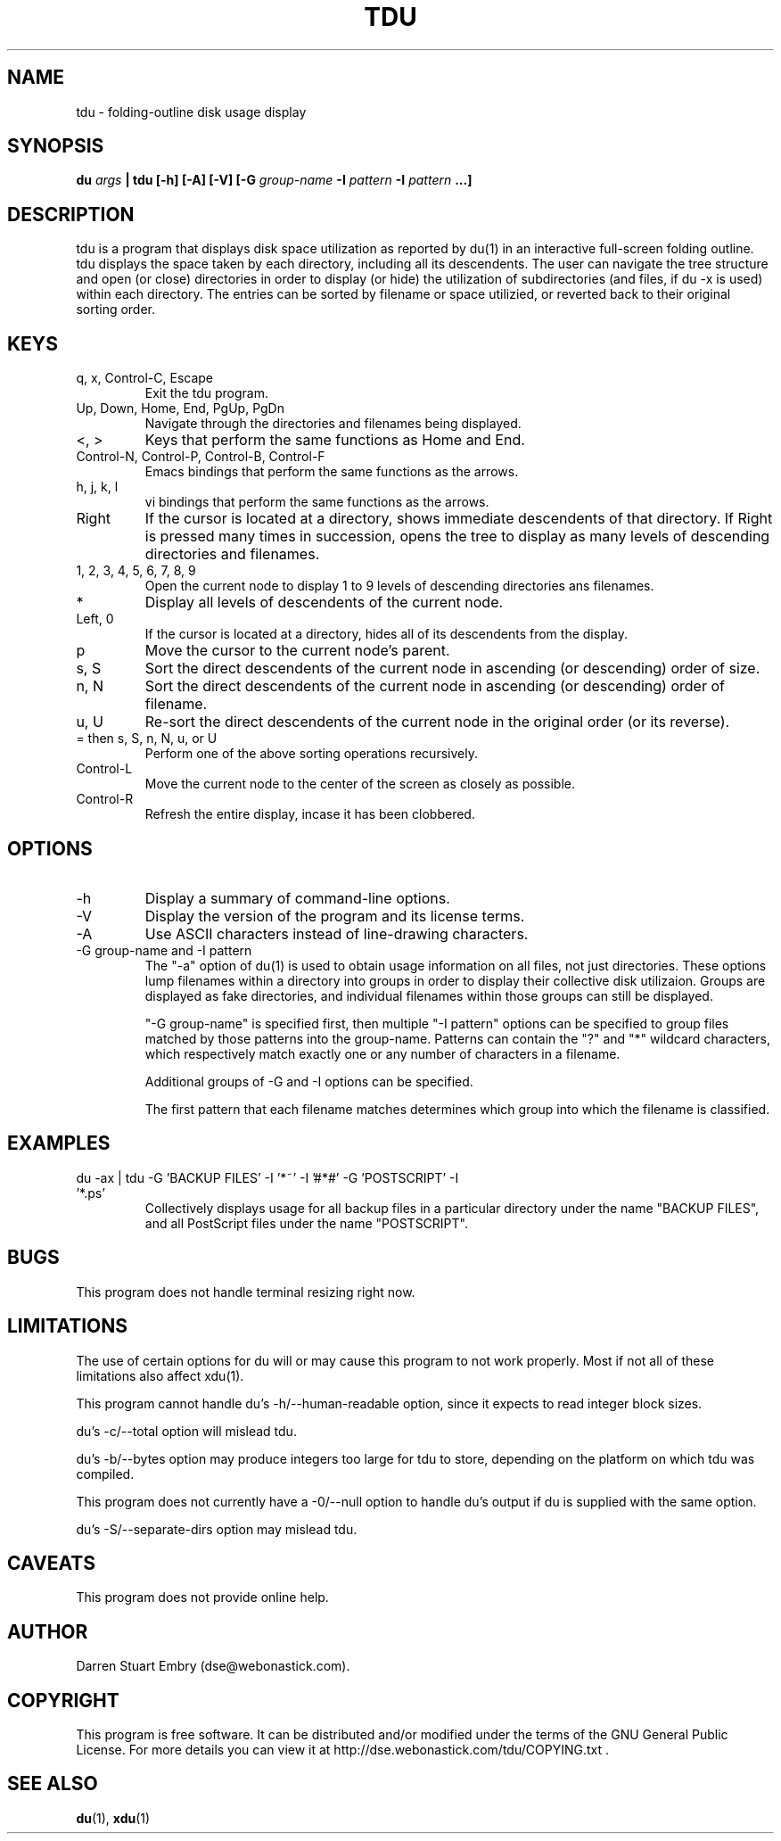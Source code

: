 .\" Process this file with
.\" groff -man -Tascii tdu.1
.\"
.\" tdu - a text-mode disk usage visualization utility
.\" Copyright (C) 2004 Darren Stuart Embry.  
.\" 
.\" This program is free software; you can redistribute it and/or modify
.\" it under the terms of the GNU General Public License as published by
.\" the Free Software Foundation; either version 2 of the License, or
.\" (at your option) any later version.
.\" 
.\" This program is distributed in the hope that it will be useful,
.\" but WITHOUT ANY WARRANTY; without even the implied warranty of
.\" MERCHANTABILITY or FITNESS FOR A PARTICULAR PURPOSE.  See the
.\" GNU General Public License for more details.
.\" 
.\" You should have received a copy of the GNU General Public License
.\" along with this program; if not, write to the Free Software
.\" Foundation, Inc., 59 Temple Place - Suite 330, Boston, MA 02111-1307$
.\"
.TH TDU 1 "2002-09-08" misc "Utilities"
.SH NAME
tdu \- folding-outline disk usage display
.SH SYNOPSIS
.BI "du " args
.B "| tdu [-h] [-A] [-V]"
.BI "[-G " group-name
.BI "-I " pattern
.BI "-I " pattern " ...]"
.SH DESCRIPTION
tdu is a program that displays disk space utilization as reported by
du(1) in an interactive full-screen folding outline.  tdu displays the
space taken by each directory, including all its descendents.  The
user can navigate the tree structure and open (or close) directories
in order to display (or hide) the utilization of subdirectories (and
files, if du -x is used) within each directory.  The entries can be
sorted by filename or space utilizied, or reverted back to their
original sorting order.
.SH KEYS
.IP "q, x, Control-C, Escape"
Exit the tdu program.
.IP "Up, Down, Home, End, PgUp, PgDn"
Navigate through the directories and filenames being displayed.
.IP "<, >"
Keys that perform the same functions as Home and End.
.IP "Control-N, Control-P, Control-B, Control-F"
Emacs bindings that perform the same functions as the arrows.
.IP "h, j, k, l"
vi bindings that perform the same functions as the arrows.
.IP "Right"
If the cursor is located at a directory, shows immediate descendents
of that directory.  If Right is pressed many times in succession,
opens the tree to display as many levels of descending directories and
filenames.
.IP "1, 2, 3, 4, 5, 6, 7, 8, 9"
Open the current node to display 1 to 9 levels of descending
directories ans filenames.
.IP "*"
Display all levels of descendents of the current node.
.IP "Left, 0"
If the cursor is located at a directory, hides all of its descendents
from the display.
.IP "p"
Move the cursor to the current node's parent.
.IP "s, S"
Sort the direct descendents of the current node in ascending (or
descending) order of size.
.IP "n, N"
Sort the direct descendents of the current node in ascending (or
descending) order of filename.
.IP "u, U"
Re-sort the direct descendents of the current node in the original
order (or its reverse).
.IP "= then s, S, n, N, u, or U"
Perform one of the above sorting operations recursively.
.IP "Control-L"
Move the current node to the center of the screen as closely as
possible.
.IP "Control-R"
Refresh the entire display, incase it has been clobbered.
.SH OPTIONS
.IP -h
Display a summary of command-line options.
.IP -V
Display the version of the program and its license terms.
.IP -A
Use ASCII characters instead of line-drawing characters.
.IP "-G group-name and -I pattern"
The "-a" option of du(1) is used to obtain usage information on all
files, not just directories.  These options lump filenames within a
directory into groups in order to display their collective disk
utilizaion.  Groups are displayed as fake directories, and individual
filenames within those groups can still be displayed.

"-G group-name" is specified first, then multiple "-I pattern" options
can be specified to group files matched by those patterns into the
group-name.  Patterns can contain the "?" and "*" wildcard characters,
which respectively match exactly one or any number of characters in
a filename.

Additional groups of -G and -I options can be specified.

The first pattern that each filename matches determines which group
into which the filename is classified.
.SH EXAMPLES
.IP "du -ax | tdu -G 'BACKUP FILES' -I '*~' -I '#*#' -G 'POSTSCRIPT' -I '*.ps'"
Collectively displays usage for all backup files in a particular
directory under the name "BACKUP FILES", and all PostScript files
under the name "POSTSCRIPT".
.SH BUGS
This program does not handle terminal resizing right now.
.SH LIMITATIONS
The use of certain options for du will or may cause this program to
not work properly.  Most if not all of these limitations also affect
xdu(1).

This program cannot handle du's -h/--human-readable option, since it
expects to read integer block sizes.

du's -c/--total option will mislead tdu.

du's -b/--bytes option may produce integers too large for tdu to
store, depending on the platform on which tdu was compiled.

This program does not currently have a -0/--null option to handle du's
output if du is supplied with the same option.

du's -S/--separate-dirs option may mislead tdu.
.SH CAVEATS
This program does not provide online help.
.SH AUTHOR
Darren Stuart Embry (dse@webonastick.com).
.SH COPYRIGHT
This program is free software.  It can be distributed and/or modified
under the terms of the GNU General Public License.  For more details
you can view it at http://dse.webonastick.com/tdu/COPYING.txt .
.SH "SEE ALSO"
.BR du (1),
.BR xdu (1)
